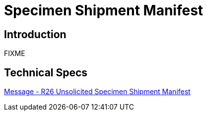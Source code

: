 = Specimen Shipment Manifest

== Introduction

FIXME

== Technical Specs

xref:technical_specs/R26.adoc[Message - R26 Unsolicited Specimen Shipment Manifest]
